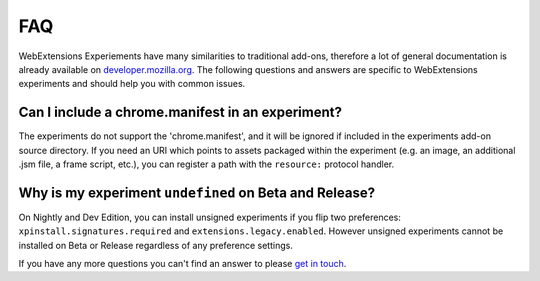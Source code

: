 .. _faq:


FAQ
===

WebExtensions Experiements have many similarities to traditional add-ons,
therefore a lot of general documentation is already available on
`developer.mozilla.org <https://developer.mozilla.org>`_. The following
questions and answers are specific to WebExtensions experiments and should help
you with common issues.


Can I include a chrome.manifest in an experiment?
-------------------------------------------------

The experiments do not support the 'chrome.manifest', and it will be ignored if
included in the experiments add-on source directory. If you need an URI which
points to assets packaged within the experiment (e.g. an image, an additional
.jsm file, a frame script, etc.), you can register a path with the
``resource:`` protocol handler.


Why is my experiment ``undefined`` on Beta and Release?
-------------------------------------------------------

On Nightly and Dev Edition, you can install unsigned experiments if you flip two preferences: ``xpinstall.signatures.required`` and ``extensions.legacy.enabled``.
However unsigned experiments cannot be installed on Beta or Release regardless of any preference settings.


If you have any more questions you can't find an answer to please `get in touch <https://wiki.mozilla.org/Add-ons#Getting_in_touch>`_.
